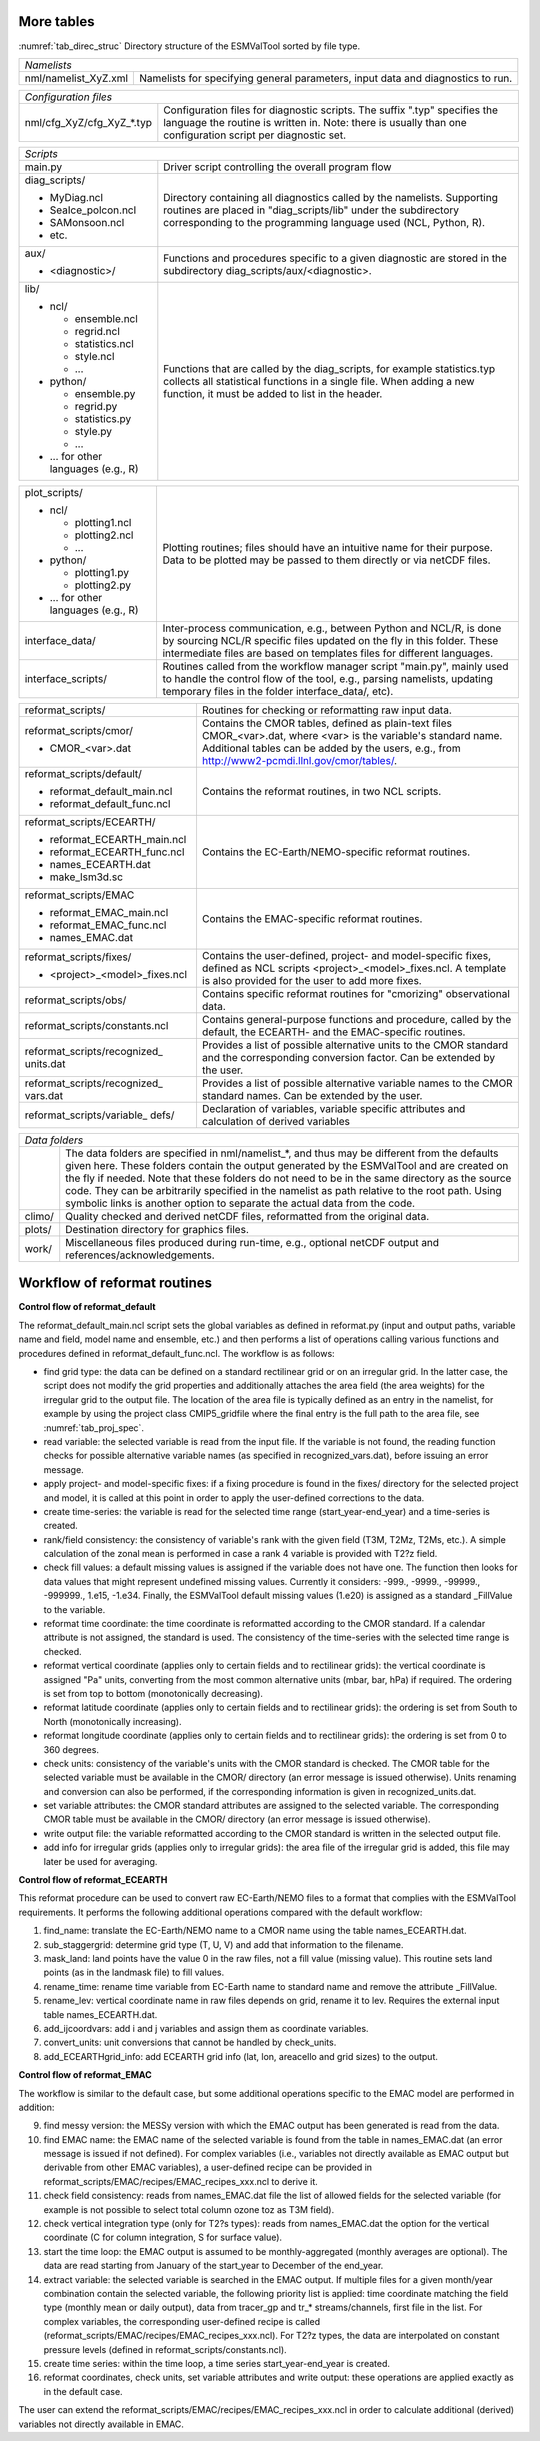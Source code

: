 More tables
***********

:numref:`tab_direc_struc` Directory structure of the ESMValTool sorted by file type.

.. tabularcolumns:: |p{5.2cm}|p{10.3cm}|

.. _tab_direc_struc:

+-------------------------------------------------------------------------------+
| *Namelists*                                                                   |
+-------------------------------+-----------------------------------------------+
| nml/namelist_XyZ.xml          | Namelists for specifying general parameters,  |
|                               | input data and diagnostics to run.            |
+-------------------------------+-----------------------------------------------+

.. tabularcolumns:: |p{5.2cm}|p{10.3cm}|

+-------------------------------------------------------------------------------+
| *Configuration files*                                                         |
+-------------------------------+-----------------------------------------------+
| nml/cfg_XyZ/cfg_XyZ_*.typ     | Configuration files for diagnostic scripts.   |
|                               | The suffix ".typ" specifies the language the  |
|                               | routine is written in. Note: there is usually |
|                               | than one configuration script per diagnostic  |
|                               | set.                                          |
+-------------------------------+-----------------------------------------------+

.. tabularcolumns:: |p{5.2cm}|p{10.3cm}|

+-------------------------------------------------------------------------------+
| *Scripts*                                                                     |
+-------------------------------+-----------------------------------------------+
| main.py                       | Driver script controlling the overall program |
|                               | flow                                          |
+-------------------------------+-----------------------------------------------+
| diag_scripts/                 | Directory containing all diagnostics called   |
|                               | by the namelists. Supporting routines are     |
| - MyDiag.ncl                  | placed in "diag_scripts/lib" under the        |
| - SeaIce_polcon.ncl           | subdirectory corresponding to the programming |
| - SAMonsoon.ncl               | language used (NCL, Python, R).               |
| - etc.                        |                                               |
+-------------------------------+-----------------------------------------------+
| aux/                          | Functions and procedures specific to          |
|                               | a given diagnostic are stored in the          |
| - <diagnostic>/               | subdirectory                                  |
|                               | diag_scripts/aux/<diagnostic>.                |
+-------------------------------+-----------------------------------------------+
| lib/                          | Functions that are called by the              |
|                               | diag_scripts, for example statistics.typ      |
| - ncl/                        | collects all statistical functions in a       |
|                               | single file. When adding a new function,      |
|   - ensemble.ncl              | it must be added to list in the header.       |
|   - regrid.ncl                |                                               |
|   - statistics.ncl            |                                               |
|   - style.ncl                 |                                               |
|   - ...                       |                                               |
|                               |                                               |
| - python/                     |                                               |
|                               |                                               |
|   - ensemble.py               |                                               |
|   - regrid.py                 |                                               |
|   - statistics.py             |                                               |
|   - style.py                  |                                               |
|   - ...                       |                                               |
|                               |                                               |
| - ... for other languages     |                                               |
|   (e.g., R)                   |                                               |
+-------------------------------+-----------------------------------------------+

.. tabularcolumns:: |p{5.2cm}|p{10.3cm}|

+-------------------------------+-----------------------------------------------+
| plot_scripts/                 | Plotting routines; files should have an       |
|                               | intuitive name for their purpose. Data to be  |
| - ncl/                        | plotted may be passed to them directly or via |
|                               | netCDF files.                                 |
|   - plotting1.ncl             |                                               |
|   - plotting2.ncl             |                                               |
|   - ...                       |                                               |
|                               |                                               |
| - python/                     |                                               |
|                               |                                               |
|   - plotting1.py              |                                               |
|   - plotting2.py              |                                               |
|                               |                                               |
| - ... for other languages     |                                               |
|   (e.g., R)                   |                                               |
+-------------------------------+-----------------------------------------------+
| interface_data/               | Inter-process communication, e.g., between    |
|                               | Python and NCL/R, is done by sourcing NCL/R   |
|                               | specific files updated on the fly in this     |
|                               | folder. These intermediate files are based on |
|                               | templates files for different languages.      |
+-------------------------------+-----------------------------------------------+
| interface_scripts/            | Routines called from the workflow manager     |
|                               | script "main.py", mainly used to handle the   |
|                               | control flow of the tool, e.g., parsing       |
|                               | namelists, updating temporary files in the    |
|                               | folder interface_data/, etc).                 |
+-------------------------------+-----------------------------------------------+

.. tabularcolumns:: |p{5.2cm}|p{10.3cm}|

+-------------------------------+-----------------------------------------------+
| reformat_scripts/             | Routines for checking or reformatting raw     |
|                               | input data.                                   |
+-------------------------------+-----------------------------------------------+
| reformat_scripts/cmor/        | Contains the CMOR tables, defined as          |
|                               | plain-text files CMOR_<var>.dat, where <var>  |
| - CMOR_<var>.dat              | is the variable's standard name. Additional   |
|                               | tables can be added by the users, e.g.,       |
|                               | from http://www2-pcmdi.llnl.gov/cmor/tables/. |
+-------------------------------+-----------------------------------------------+
| reformat_scripts/default/     | Contains the reformat routines, in two NCL    |
|                               | scripts.                                      |
| - reformat_default_main.ncl   |                                               |
| - reformat_default_func.ncl   |                                               |
+-------------------------------+-----------------------------------------------+
| reformat_scripts/ECEARTH/     | Contains the EC-Earth/NEMO-specific reformat  |
|                               | routines.                                     |
| - reformat_ECEARTH_main.ncl   |                                               |
| - reformat_ECEARTH_func.ncl   |                                               |
| - names_ECEARTH.dat           |                                               |
| - make_lsm3d.sc               |                                               |
+-------------------------------+-----------------------------------------------+
| reformat_scripts/EMAC         | Contains the EMAC-specific reformat routines. |
|                               |                                               |
| - reformat_EMAC_main.ncl      |                                               |
| - reformat_EMAC_func.ncl      |                                               |
| - names_EMAC.dat              |                                               |
+-------------------------------+-----------------------------------------------+
| reformat_scripts/fixes/       | Contains the user-defined, project- and       |
|                               | model-specific fixes, defined as NCL          |
| - <project>_<model>_fixes.ncl | scripts <project>_<model>_fixes.ncl.          |
|                               | A template is also provided for the user      |
|                               | to add more fixes.                            |
+-------------------------------+-----------------------------------------------+
| reformat_scripts/obs/         | Contains specific reformat routines for       |
|                               | "cmorizing" observational data.               |
+-------------------------------+-----------------------------------------------+
| reformat_scripts/constants.ncl| Contains general-purpose functions and        |
|                               | procedure, called by the default, the         |
|                               | ECEARTH- and the EMAC-specific routines.      |
+-------------------------------+-----------------------------------------------+
| reformat_scripts/recognized\_ | Provides a list of possible alternative units |
| units.dat                     | to the CMOR standard and the corresponding    |
|                               | conversion factor. Can be extended by the     |
|                               | user.                                         |
+-------------------------------+-----------------------------------------------+
| reformat_scripts/recognized\_ | Provides a list of possible alternative       |
| vars.dat                      | variable names to the CMOR standard           |
|                               | names. Can be extended by the user.           |
+-------------------------------+-----------------------------------------------+
| reformat_scripts/variable\_   | Declaration of variables, variable specific   |
| defs/                         | attributes and calculation of derived         |
|                               | variables                                     |
+-------------------------------+-----------------------------------------------+

.. tabularcolumns:: |p{5.2cm}|p{10.3cm}|

+-------------------------------------------------------------------------------+
| *Data folders*                                                                |
+-------------------------------+-----------------------------------------------+
|                               | The data folders are specified in             |
|                               | nml/namelist_*, and thus may be different     |
|                               | from the defaults given here. These folders   |
|                               | contain the output generated by the ESMValTool|
|                               | and are created on the fly if needed. Note    |
|                               | that these folders do not need to be in       |
|                               | the same directory as the source code. They   |
|                               | can be arbitrarily specified  in the namelist |
|                               | as path relative to the root path. Using      |
|                               | symbolic links is another option  to separate |
|                               | the actual data from the code.                |
+-------------------------------+-----------------------------------------------+
| climo/                        | Quality checked and derived netCDF files,     |
|                               | reformatted from the original data.           |
+-------------------------------+-----------------------------------------------+
| plots/                        | Destination directory for graphics files.     |
+-------------------------------+-----------------------------------------------+
| work/                         | Miscellaneous files produced during run-time, |
|                               | e.g., optional netCDF output and              |
|                               | references/acknowledgements.                  |
+-------------------------------+-----------------------------------------------+


.. _workflow_reformat:

Workflow of reformat routines
*****************************

**Control flow of reformat_default**

The reformat_default_main.ncl script sets the global variables as defined in reformat.py (input and output paths, variable name and field, model name and ensemble, etc.) and then performs a list of operations calling various functions and procedures defined in reformat_default_func.ncl. The workflow is as follows:

* find grid type: the data can be defined on a standard rectilinear grid or on an irregular grid. In the latter case, the script does not modify the grid properties and additionally attaches the area field (the area weights) for the irregular grid to the output file. The location of the area file is typically defined as an entry in the namelist, for example by using the project class CMIP5_gridfile where the final entry is the full path to the area file, see :numref:`tab_proj_spec`.
* read variable: the selected variable is read from the input file. If the variable is not found, the reading function checks for possible alternative variable names (as specified in recognized_vars.dat), before issuing an error message.
* apply project- and model-specific fixes: if a fixing procedure is found in the fixes/ directory for the selected project and model, it is called at this point in order to apply the user-defined corrections to the data.
* create time-series: the variable is read for the selected time range (start_year-end_year) and a time-series is created.
* rank/field consistency: the consistency of variable's rank with the given field (T3M, T2Mz, T2Ms, etc.). A simple calculation of the zonal mean is performed in case a rank 4 variable is provided with T2?z field.
* check fill values: a default missing values is assigned if the variable does not have one. The function then looks for data values that might represent undefined missing values. Currently it considers: -999., -9999., -99999., -999999., 1.e15, -1.e34. Finally, the ESMValTool default missing values (1.e20) is assigned as a standard _FillValue to the variable.
* reformat time coordinate: the time coordinate is reformatted according to the CMOR standard. If a calendar attribute is not assigned, the standard is used. The consistency of the time-series with the selected time range is checked.
* reformat vertical coordinate (applies only to certain fields and to rectilinear grids): the vertical coordinate is assigned "Pa" units, converting from the most common alternative units (mbar, bar, hPa) if required. The ordering is set from top to bottom (monotonically decreasing).
* reformat latitude coordinate (applies only to certain fields and to rectilinear grids): the ordering is set from South to North (monotonically increasing).
* reformat longitude coordinate (applies only to certain fields and to rectilinear grids): the ordering is set from 0 to 360 degrees.
* check units: consistency of the variable's units with the CMOR standard is checked. The CMOR table for the selected variable must be available in the CMOR/ directory (an error message is issued otherwise). Units renaming and conversion can also be performed, if the corresponding information is given in recognized_units.dat.
* set variable attributes: the CMOR standard attributes are assigned to the selected variable. The corresponding CMOR table must be available in the CMOR/ directory (an error message is issued otherwise).
* write output file: the variable reformatted according to the CMOR standard is written in the selected output file.
* add info for irregular grids (applies only to irregular grids): the area file of the irregular grid is added, this file may later be used for averaging. 


**Control flow of reformat_ECEARTH**

This reformat procedure can be used to convert raw EC-Earth/NEMO files to a format that complies with the ESMValTool requirements. It performs the following additional operations compared with the default workflow:

1. find_name: translate the EC-Earth/NEMO name to a CMOR name using the table names_ECEARTH.dat.
2. sub_staggergrid: determine grid type (T, U, V) and add that information to the filename.
3. mask_land: land points have the value 0 in the raw files, not a fill value (missing value). This routine sets land points (as in the landmask file) to fill values.
4. rename_time: rename time variable from EC-Earth name to standard name and remove the attribute _FillValue.
5. rename_lev: vertical coordinate name in raw files depends on grid, rename it to lev. Requires the external input table names_ECEARTH.dat.
6. add_ijcoordvars: add i and j variables and assign them as coordinate variables.
7. convert_units: unit conversions that cannot be handled by check_units.
8. add_ECEARTHgrid_info: add ECEARTH grid info (lat, lon, areacello and grid sizes) to the output. 

**Control flow of reformat_EMAC**

The workflow is similar to the default case, but some additional operations specific to the EMAC model are performed in addition:

9. find messy version: the MESSy version with which the EMAC output has been generated is read from the data.
10. find EMAC name: the EMAC name of the selected variable is found from the table in names_EMAC.dat (an error message is issued if not defined). For complex variables (i.e., variables not directly available as EMAC output but derivable from other EMAC variables), a user-defined recipe can be provided in reformat_scripts/EMAC/recipes/EMAC_recipes_xxx.ncl to derive it.
11. check field consistency: reads from names_EMAC.dat file the list of allowed fields for the selected variable (for example is not possible to select total column ozone toz as T3M field).
12. check vertical integration type (only for T2?s types): reads from names_EMAC.dat the option for the vertical coordinate (C for column integration, S for surface value).
13. start the time loop: the EMAC output is assumed to be monthly-aggregated (monthly averages are optional). The data are read starting from January of the start_year to December of the end_year.
14. extract variable: the selected variable is searched in the EMAC output. If multiple files for a given month/year combination contain the selected variable, the following priority list is applied: time coordinate matching the field type (monthly mean or daily output), data from tracer_gp and tr_* streams/channels, first file in the list. For complex variables, the corresponding user-defined recipe is called (reformat_scripts/EMAC/recipes/EMAC_recipes_xxx.ncl). For T2?z types, the data are interpolated on constant pressure levels (defined in reformat_scripts/constants.ncl).
15. create time series: within the time loop, a time series start_year-end_year is created.
16. reformat coordinates, check units, set variable attributes and write output: these operations are applied exactly as in the default case.

The user can extend the reformat_scripts/EMAC/recipes/EMAC_recipes_xxx.ncl in order to calculate additional (derived) 
variables not directly available in EMAC.

